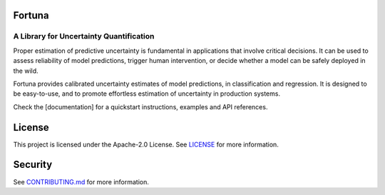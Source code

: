 Fortuna
#######
A Library for Uncertainty Quantification
========================================
Proper estimation of predictive uncertainty is fundamental in applications that involve critical decisions.
It can be used to assess reliability of model predictions, trigger human intervention,
or decide whether a model can be safely deployed in the wild.

Fortuna provides calibrated uncertainty estimates of model predictions, in classification and regression.
It is designed to be easy-to-use,
and to promote effortless estimation of uncertainty in production systems.

Check the [documentation] for a quickstart instructions, examples and API references.

License
########
This project is licensed under the Apache-2.0 License.
See `LICENSE <https://github.com/awslabs/fortuna/blob/main/LICENSE>`_ for more information.

Security
########
See `CONTRIBUTING.md <https://github.com/awslabs/fortuna/blob/main/CONTRIBUTING.md>`_ for more information.